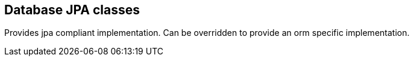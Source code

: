 [[db-jpa]]
== Database JPA classes
Provides jpa compliant implementation. Can be overridden to provide an orm specific implementation.
